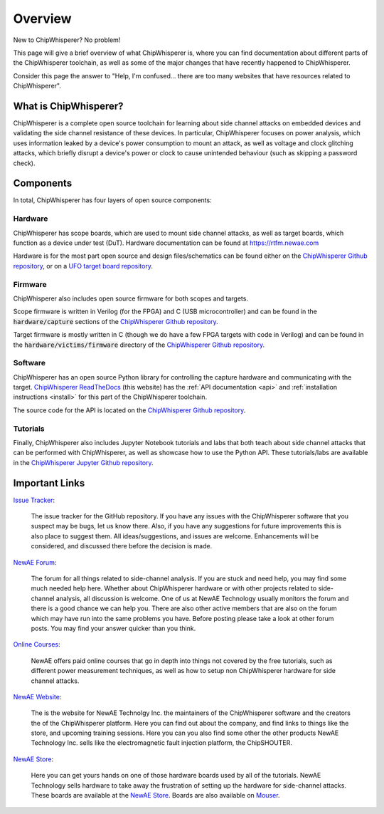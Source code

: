 .. _getting_started:

########
Overview
########

New to ChipWhisperer? No problem!

This page will give a brief overview of what ChipWhisperer is, where you can
find documentation about different parts of the ChipWhisperer toolchain,
as well as some of the major changes that have recently happened to ChipWhisperer.

Consider this page the answer to "Help, I'm confused... there are too many websites
that have resources related to ChipWhisperer".

.. _getting_started_what-is-chipwhisperer:

**********************
What is ChipWhisperer?
**********************

ChipWhisperer is a complete open source toolchain for learning about
side channel attacks on embedded devices and validating
the side channel resistance of these devices. In particular,
ChipWhisperer focuses on power analysis, which uses information
leaked by a device's power consumption to mount an attack, as well
as voltage and clock glitching attacks, which briefly disrupt
a device's power or clock to cause unintended behaviour (such 
as skipping a password check).

.. _getting_started-links:

**********
Components
**********

In total, ChipWhisperer has four layers of open source components:

.. _getting_started-hardware:

=========
Hardware
=========

ChipWhisperer has scope boards, which are used to mount side channel attacks,
as well as target boards, which function as a device under test (DuT).
Hardware documentation can be found at https://rtfm.newae.com

Hardware is for the most part open source and design files/schematics
can be found either on the `ChipWhisperer Github repository`_,
or on a `UFO target board repository`_.

.. image:: _images/cwlite_basic.png
  :width: 600

.. _getting_started-firmware:

=========
Firmware
=========

ChipWhisperer also includes open source firmware for both scopes
and targets. 

Scope firmware is written in Verilog (for
the FPGA) and C (USB microcontroller) and can be found in the
:code:`hardware/capture` sections of the `ChipWhisperer
Github repository`_.

Target firmware is mostly written in C (though we do have
a few FPGA targets with code in Verilog) and can be found 
in the :code:`hardware/victims/firmware` directory of
the `ChipWhisperer Github repository`_.

.. _getting_started-software:

=========
Software
=========

ChipWhisperer has an open source Python library for controlling the
capture hardware and communicating with the target. `ChipWhisperer ReadTheDocs`_
(this website) has the :ref:`API documentation <api>` and :ref:`installation instructions <install>` 
for this part of the ChipWhisperer toolchain.

The source code for the API is located on the `ChipWhisperer Github repository`_.

.. _getting_started-tutorials:

==========
Tutorials
==========

Finally, ChipWhisperer also includes Jupyter Notebook tutorials and labs that both
teach about side channel attacks that can be performed with ChipWhisperer,
as well as showcase how to use the Python API. These tutorials/labs 
are available in the `ChipWhisperer Jupyter Github repository`_.


  .. image:: _images/jupyter_example.png
    :width: 800

.. _getting_started-important-links:

***************
Important Links
***************

`Issue Tracker`_:

    The issue tracker for the GitHub repository. If you have any issues with
    the ChipWhisperer software that you suspect may be bugs, let us know
    there. Also, if you have any suggestions for future improvements this
    is also place to suggest them. All ideas/suggestions, and issues are
    welcome. Enhancements will be considered, and discussed there before
    the decision is made.

`NewAE Forum`_:

    The forum for all things related to side-channel analysis. If you are
    stuck and need help, you may find some much needed help here. Whether
    about ChipWhisperer hardware or with other projects related to
    side-channel analysis, all discussion is welcome. One of us at NewAE
    Technology usually monitors the forum and there is a good chance we
    can help you. There are also other active members that are also on the
    forum which may have run into the same problems you have. Before posting
    please take a look at other forum posts. You may find your answer
    quicker than you think.

`Online Courses`_:

    NewAE offers paid online courses that go in depth into
    things not covered by the free tutorials, such as 
    different power measurement techniques, as well as how
    to setup non ChipWhisperer hardware for side channel
    attacks.

`NewAE Website`_:

    The is the website for NewAE Technolgy Inc. the maintainers of the
    ChipWhisperer software and the creators the of the ChipWhisperer
    platform. Here you can find out about the company, and find links
    to things like the store, and upcoming training sessions.
    Here you can you also find some other the other products NewAE
    Technology Inc. sells like the electromagnetic fault injection platform,
    the ChipSHOUTER.

`NewAE Store`_:

    Here you can get yours hands on one of those hardware boards used by all
    of the tutorials. NewAE Technology sells hardware to take away the
    frustration of setting up the hardware for side-channel attacks. These
    boards are available at the `NewAE Store`_. Boards are also available
    on `Mouser`_.

.. _Mouser: https://www.mouser.com/Search/Refine?Keyword=newae
.. _UFO target board repository: https://github.com/newaetech/chipwhisperer-target-cw308t
.. _NewAE Store: https://store.newae.com/
.. _Jupyter Notebook: https://jupyter.org/
.. _NewAE Hardware Documentation: https://rtfm.newae.com
.. _ChipWhisperer ReadTheDocs: https://chipwhisperer.readthedocs.io
.. _Issue Tracker: https://github.com/newaetech/chipwhisperer/issues
.. _ChipWhisperer GitHub repository: https://github.com/newaetech/chipwhisperer
.. _NewAE Forum: https://forum.newae.com/
.. _NewAE Website: https://newae.com/
.. _ChipWhisperer Jupyter Github repository: https://github.com/newaetech/chipwhisperer-jupyter
.. _readthedocs: https://readthedocs.org
.. _Online Courses: https://learn.chipwhisperer.io